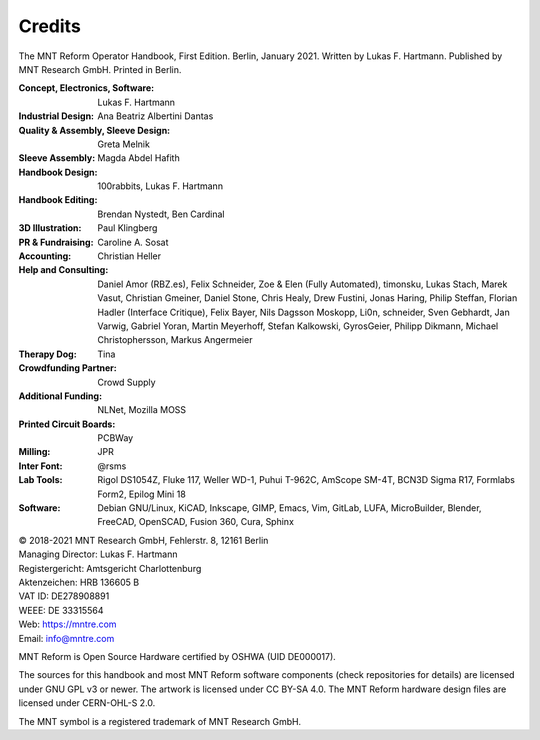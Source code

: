 Credits
=======

The MNT Reform Operator Handbook, First Edition. Berlin, January 2021.
Written by Lukas F. Hartmann. Published by MNT Research GmbH.
Printed in Berlin.

:Concept, Electronics, Software: Lukas F. Hartmann

:Industrial Design: Ana Beatriz Albertini Dantas

:Quality & Assembly, Sleeve Design: Greta Melnik

:Sleeve Assembly: Magda Abdel Hafith

:Handbook Design: 100rabbits, Lukas F. Hartmann

:Handbook Editing: Brendan Nystedt, Ben Cardinal

:3D Illustration: Paul Klingberg

:PR & Fundraising: Caroline A. Sosat

:Accounting: Christian Heller

:Help and Consulting: Daniel Amor (RBZ.es), Felix Schneider, Zoe & Elen (Fully Automated), timonsku, Lukas Stach, Marek Vasut, Christian Gmeiner, Daniel Stone, Chris Healy, Drew Fustini, Jonas Haring, Philip Steffan, Florian Hadler (Interface Critique), Felix Bayer, Nils Dagsson Moskopp, Li0n, schneider, Sven Gebhardt, Jan Varwig, Gabriel Yoran, Martin Meyerhoff, Stefan Kalkowski, GyrosGeier, Philipp Dikmann, Michael Christophersson, Markus Angermeier

:Therapy Dog: Tina

:Crowdfunding Partner: Crowd Supply

:Additional Funding: NLNet, Mozilla MOSS

:Printed Circuit Boards: PCBWay

:Milling: JPR

:Inter Font: @rsms

:Lab Tools: Rigol DS1054Z, Fluke 117, Weller WD-1, Puhui T-962C, AmScope SM-4T, BCN3D Sigma R17, Formlabs Form2, Epilog Mini 18

:Software: Debian GNU/Linux, KiCAD, Inkscape, GIMP, Emacs, Vim, GitLab, LUFA, MicroBuilder, Blender, FreeCAD, OpenSCAD, Fusion 360, Cura, Sphinx

| © 2018-2021 MNT Research GmbH, Fehlerstr. 8, 12161 Berlin
| Managing Director: Lukas F. Hartmann
| Registergericht: Amtsgericht Charlottenburg
| Aktenzeichen: HRB 136605 B
| VAT ID: DE278908891
| WEEE: DE 33315564
| Web: https://mntre.com
| Email: info@mntre.com

MNT Reform is Open Source Hardware certified by OSHWA (UID DE000017).

The sources for this handbook and most MNT Reform software components (check repositories for details) are licensed under GNU GPL v3 or newer. The artwork is licensed under CC BY-SA 4.0. The MNT Reform hardware design files are licensed under CERN-OHL-S 2.0.

The MNT symbol is a registered trademark of MNT Research GmbH.
